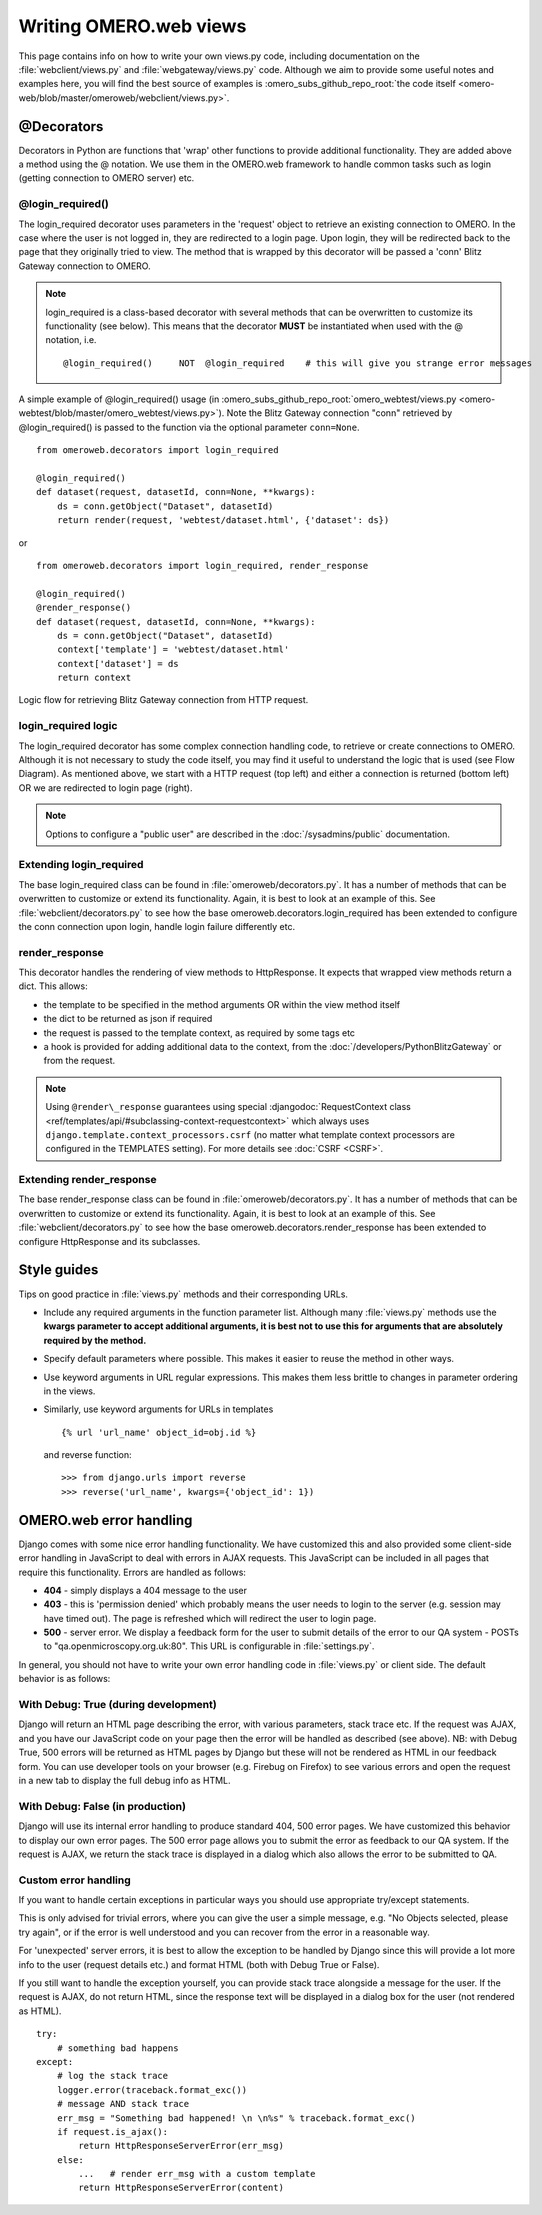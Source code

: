 Writing OMERO.web views
=======================

This page contains info on how to write your own views.py code, including
documentation on the :file:`webclient/views.py` and
:file:`webgateway/views.py` code. Although we aim to provide some useful notes
and examples here, you will find the best source of examples is
:omero_subs_github_repo_root:`the code itself <omero-web/blob/master/omeroweb/webclient/views.py>`.

@Decorators
-----------

Decorators in Python are functions that 'wrap' other functions to provide
additional functionality. They are added above a method using the @ notation.
We use them in the OMERO.web framework to handle common tasks such as login
(getting connection to OMERO server) etc.

@login\_required()
^^^^^^^^^^^^^^^^^^

The login\_required decorator uses parameters in the 'request' object to
retrieve an existing connection to OMERO. In the case where the user is not
logged in, they are redirected to a login page. Upon login, they will be
redirected back to the page that they originally tried to view. The method
that is wrapped by this decorator will be passed a 'conn' Blitz Gateway
connection to OMERO.

.. note::

    login\_required is a class-based decorator with several methods
    that can be overwritten to customize its functionality (see below).
    This means that the decorator **MUST** be instantiated when used with
    the @ notation, i.e.

    ::

        @login_required()     NOT  @login_required    # this will give you strange error messages

A simple example of @login\_required() usage (in :omero_subs_github_repo_root:`omero_webtest/views.py <omero-webtest/blob/master/omero_webtest/views.py>`). Note
the Blitz Gateway connection "conn" retrieved by @login\_required() is
passed to the function via the optional parameter ``conn=None``.

::

    from omeroweb.decorators import login_required

    @login_required()
    def dataset(request, datasetId, conn=None, **kwargs):
        ds = conn.getObject("Dataset", datasetId)
        return render(request, 'webtest/dataset.html', {'dataset': ds})

or

::

    from omeroweb.decorators import login_required, render_response

    @login_required()
    @render_response()
    def dataset(request, datasetId, conn=None, **kwargs):
        ds = conn.getObject("Dataset", datasetId)
        context['template'] = 'webtest/dataset.html'
        context['dataset'] = ds
        return context

.. figure:: /images/web-get-blitz-connection-flow.png
  :align: center
  :alt: Blitz Connection Flow

  Logic flow for retrieving Blitz Gateway connection from HTTP request.

login\_required logic
^^^^^^^^^^^^^^^^^^^^^

The login\_required decorator has some complex connection handling code,
to retrieve or create connections to OMERO. Although it is not necessary
to study the code itself, you may find it useful to understand the logic
that is used (see Flow Diagram). As mentioned above, we start with a
HTTP request (top left) and either a connection is returned (bottom
left) OR we are redirected to login page (right).

.. note:: 
    Options to configure a "public user" are described in the
    :doc:`/sysadmins/public` documentation.

Extending login\_required
^^^^^^^^^^^^^^^^^^^^^^^^^

The base login\_required class can be found in :file:`omeroweb/decorators.py`.
It has a number of methods that can be overwritten to customize or
extend its functionality. Again, it is best to look at an example of
this. See :file:`webclient/decorators.py` to see how the base
omeroweb.decorators.login\_required has been extended to configure the
conn connection upon login, handle login failure differently etc.

.. _render-response:

render\_response
^^^^^^^^^^^^^^^^

This decorator handles the rendering of view methods to HttpResponse. It
expects that wrapped view methods return a dict. This allows:

-  the template to be specified in the method arguments OR within the view
   method itself
-  the dict to be returned as json if required
-  the request is passed to the template context, as required by some tags
   etc
-  a hook is provided for adding additional data to the context, from the
   :doc:`/developers/PythonBlitzGateway` or from the request.

.. note::
    Using ``@render\_response`` guarantees using special
    :djangodoc:`RequestContext class <ref/templates/api/#subclassing-context-requestcontext>`
    which always uses ``django.template.context_processors.csrf`` (no matter
    what template context processors are configured in the TEMPLATES setting).
    For more details see :doc:`CSRF <CSRF>`.

Extending render\_response
^^^^^^^^^^^^^^^^^^^^^^^^^^

The base render\_response class can be found in
:file:`omeroweb/decorators.py`. It has a number of methods that can be
overwritten to customize or extend its functionality. Again, it is best to
look at an example of this. See :file:`webclient/decorators.py` to see how
the base omeroweb.decorators.render\_response has been extended to configure
HttpResponse and its subclasses.

Style guides
------------

Tips on good practice in :file:`views.py` methods and their corresponding
URLs.

-  Include any required arguments in the function parameter list.
   Although many :file:`views.py` methods use the **kwargs parameter to accept
   additional arguments, it is best not to use this for arguments that
   are absolutely required by the method.**
-  Specify default parameters where possible. This makes it easier to
   reuse the method in other ways.
-  Use keyword arguments in URL regular expressions. This makes them
   less brittle to changes in parameter ordering in the views.
-  Similarly, use keyword arguments for URLs in templates

   ::

       {% url 'url_name' object_id=obj.id %}

   and reverse function:

   ::

       >>> from django.urls import reverse
       >>> reverse('url_name', kwargs={'object_id': 1})

.. _omeroweb_error_handling:

OMERO.web error handling
------------------------

Django comes with some nice error handling functionality. We have
customized this and also provided some client-side error handling in
JavaScript to deal with errors in AJAX requests. This JavaScript can be
included in all pages that require this functionality. Errors are handled as
follows:

-  **404** - simply displays a 404 message to the user
-  **403** - this is 'permission denied' which probably means the user needs
   to login to the server (e.g. session may have timed out). The page is
   refreshed which will redirect the user to login page.
-  **500** - server error. We display a feedback form for the user to submit
   details of the error to our QA system - POSTs to
   "qa.openmicroscopy.org.uk:80". This URL is configurable in
   :file:`settings.py`.

In general, you should not have to write your own error handling code in
:file:`views.py` or client side. The default behavior is as follows:

With Debug: True (during development)
^^^^^^^^^^^^^^^^^^^^^^^^^^^^^^^^^^^^^

Django will return an HTML page describing the error, with various
parameters, stack trace etc. If the request was AJAX, and you have our
JavaScript code on your page then the error will be handled as described
(see above). NB: with Debug True, 500 errors will be returned as HTML
pages by Django but these will not be rendered as HTML in our feedback
form. You can use developer tools on your browser (e.g. Firebug on
Firefox) to see various errors and open the request in a new tab to
display the full debug info as HTML.

With Debug: False (in production)
^^^^^^^^^^^^^^^^^^^^^^^^^^^^^^^^^

Django will use its internal error handling to produce standard 404,
500 error pages. We have customized this behavior to display our own
error pages. The 500 error page allows you to submit the error as
feedback to our QA system. If the request is AJAX, we return the stack
trace is displayed in a dialog which also allows the error to be
submitted to QA.

Custom error handling
^^^^^^^^^^^^^^^^^^^^^

If you want to handle certain exceptions in particular ways you should
use appropriate try/except statements.

This is only advised for trivial errors, where you can give the user a
simple message, e.g. "No Objects selected, please try again", or if the
error is well understood and you can recover from the error in a
reasonable way.

For 'unexpected' server errors, it is best to allow the exception to be
handled by Django since this will provide a lot more info to the user
(request details etc.) and format HTML (both with Debug True or
False).

If you still want to handle the exception yourself, you can provide
stack trace alongside a message for the user. If the request is AJAX,
do not return HTML, since the response text will be displayed in a dialog
box for the user (not rendered as HTML).

::

    try:
        # something bad happens
    except:
        # log the stack trace
        logger.error(traceback.format_exc())
        # message AND stack trace
        err_msg = "Something bad happened! \n \n%s" % traceback.format_exc()
        if request.is_ajax():
            return HttpResponseServerError(err_msg)
        else:
            ...   # render err_msg with a custom template
            return HttpResponseServerError(content)
